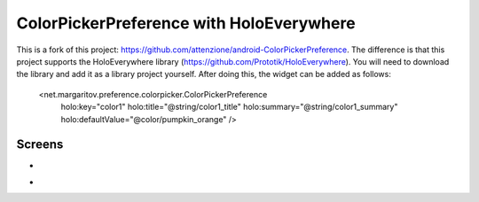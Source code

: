 =====================
ColorPickerPreference with HoloEverywhere
=====================
This is a fork of this project: https://github.com/attenzione/android-ColorPickerPreference. The difference is that this project supports the HoloEverywhere library (https://github.com/Prototik/HoloEverywhere). You will need to download the library and add it as a library project yourself. After doing this, the widget can be added as follows:

    <net.margaritov.preference.colorpicker.ColorPickerPreference
        holo:key="color1"
        holo:title="@string/color1_title"
        holo:summary="@string/color1_summary"
        holo:defaultValue="@color/pumpkin_orange" />

Screens
=======

* .. image:: https://github.com/attenzione/android-ColorPickerPreference/raw/master/screen_1.png

* .. image:: https://github.com/attenzione/android-ColorPickerPreference/raw/master/screen_2.png
